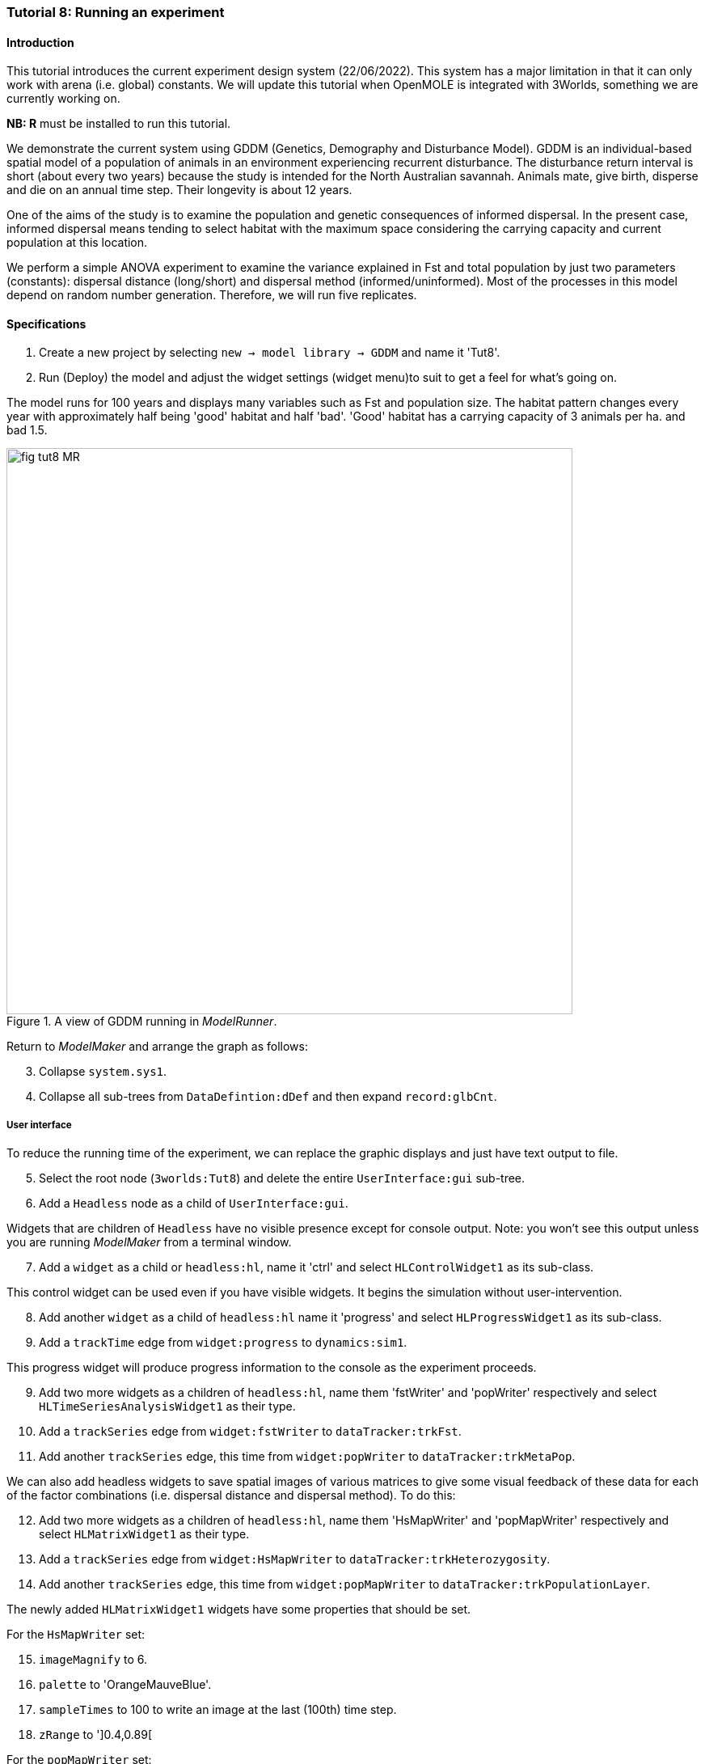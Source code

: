 === Tutorial 8: Running an experiment

==== Introduction

This tutorial introduces the current experiment design system (22/06/2022). This system has a major limitation in that it can only work with arena (i.e. global) constants. 
We will update this tutorial when OpenMOLE is integrated with 3Worlds, something we are currently working on.

**NB: R** must be installed to run this tutorial.

We demonstrate the current system using GDDM (Genetics, Demography and Disturbance Model).
GDDM is an individual-based spatial model of a population of animals in an environment experiencing recurrent disturbance. The disturbance return interval
is short (about every two years) because the study is intended for the North Australian savannah. Animals mate, give birth, disperse and die on an annual time step. Their longevity is about 12 years. 

One of the aims of the study is to examine the population and genetic consequences of informed dispersal. In the present case, informed dispersal means tending to select habitat with the maximum space considering the carrying capacity and current population at this location.

We perform a simple ANOVA experiment to examine the variance explained in Fst and total population by just two parameters (constants): dispersal distance (long/short) and dispersal method (informed/uninformed). Most of the processes in this model depend on random number generation. Therefore, we will run five replicates.


==== Specifications

. Create a new project by selecting `new -> model library -> GDDM` and name it 'Tut8'.
. Run (Deploy) the model and adjust the widget settings (widget menu)to suit to get a feel for what's going on.

The model runs for 100 years and displays many variables such as Fst and population size. The habitat pattern changes every year with approximately half being 'good' habitat and half 'bad'. 'Good' habitat has a carrying capacity of 3 animals per ha. and bad 1.5.

[#fig-tut8-MR]
.A view of GDDM running in _ModelRunner_.
image::tutorial8IMG/fig-tut8-MR.png[align="left",role="thumb", width="700"]

Return to _ModelMaker_ and arrange the graph as follows:
[start = 3]

. Collapse `system.sys1`.
. Collapse all sub-trees from `DataDefintion:dDef` and then expand `record:glbCnt`.

===== User interface
To reduce the running time of the experiment, we can replace the graphic displays and just have text output to file.
[start = 5]
. Select the root node (`3worlds:Tut8`) and delete the entire `UserInterface:gui` sub-tree.
. Add a `Headless` node as a child of `UserInterface:gui`.

Widgets that are children of `Headless` have no visible presence except for console output. Note: you won't see this output unless you are running _ModelMaker_ from a terminal window.
[start = 7]
. Add a `widget` as a child or `headless:hl`, name it 'ctrl' and select `HLControlWidget1` as its sub-class.

This control widget can be used even if you have visible widgets. It begins the simulation without user-intervention.

[start = 8]
. Add another `widget` as a child of `headless:hl` name it 'progress' and select `HLProgressWidget1` as its sub-class.
. Add a `trackTime` edge from `widget:progress` to `dynamics:sim1`.

This progress widget will produce progress information to the console as the experiment proceeds.

[start = 9]
. Add two more widgets as a children of `headless:hl`, name them 'fstWriter' and 'popWriter' respectively and select `HLTimeSeriesAnalysisWidget1` as their type.
. Add a `trackSeries` edge from `widget:fstWriter` to  `dataTracker:trkFst`.
. Add another `trackSeries` edge, this time from `widget:popWriter` to `dataTracker:trkMetaPop`.

We can also add headless widgets to save spatial images of various matrices to give some visual feedback of these data for each of the factor combinations (i.e. dispersal distance and dispersal method). To do this:

[start = 12]
. Add two more widgets as a children of `headless:hl`, name them 'HsMapWriter' and 'popMapWriter' respectively and select `HLMatrixWidget1` as their type.
. Add a `trackSeries` edge from `widget:HsMapWriter` to `dataTracker:trkHeterozygosity`.
. Add another `trackSeries` edge, this time from `widget:popMapWriter` to `dataTracker:trkPopulationLayer`.

The newly added `HLMatrixWidget1` widgets have some properties that should be set.

For the `HsMapWriter` set:

[start = 15]

. `imageMagnify` to 6.
. `palette` to 'OrangeMauveBlue'.
. `sampleTimes` to 100 to write an image at the last (100th) time step.
. `zRange` to ']0.4,0.89[

For the `popMapWriter` set:

[start = 19]

. `imageMagnify` to 2.
. `palette` to 'BrownYellowGreen'.
. `sampleTimes` to 100.
. `zRange` to ']1.0,4.0[

. Now add the optional properties to these two widgets (`missingValueColour` and `missingValueMethod`).
. For both widgets set `missingValueColour` to 'BLACK' and `missingVlaueMethod` to 'LT_MIN'.
This means all values in the matrix less than the minimum range will be drawn as black.


===== Experiment
We now define some treatments of `fields` that are children of `record:glbCnt`.

. Add a `treatment` node as a child of `experiment:exp`.
. Add a `treats` edge from `treatment:trt` to `field:isDispersalInformed` and name it 'dm' (dispersal method).

This field (`isDispersalInformed`) is a boolean constant so the only treatments are 'true' and 'false'.
[start = 3]
. Click on the `treatment:trt` node and, in the selected properties editor, edit the `dm#values` property by adding 'true' and 'false' on two separate lines.

. Edit the `dm#valueName` property and enter 'inf' and 'uninf', again on two separate line. These are the names by which the treatment is described in outputs.

. Add another `treats` edge from `treatment:trt` to `field:isDispersalShort` and name it 'dd' (dispersal distance).

This field (`isDispersalShort`) is also a boolean constant.
[start = 6]
. Click on the `treatment:trt` node and, in the selected properties editor, edit the `dd#values` property by adding 'true' and 'false' on two separate lines.
. Edit the `dd#valueName` property and enter 'short' and 'long', again, on two separate line. 

To run an ANOVA:
[start = 8]
. Select the `design:dsgn` node, and in the selected properties editor set `design:dsgn` to `crossFactorial`.

A message now appears indicating that treatments must have a designated rank order for this experiment design.
[start = 9 ]
. Select the `treatment:trt` node again and in the selected properties editor set `dd#rank` to 1 and `dm#rank` to 2.

This model employs random number generation in many of its processes so replicates must be used.
[start = 10]
. Right-click on the `experiment:exp` node, select `Optional properties...`, check `experiment:exp#nReplicates` and click 'ok'.
. Select `experiment:exp` and in the selected properties editor set `exp#nReplicates` to 5.

This experiment will create 5 x 2 x 2 simulators (20) running in parallel.

[#fig-tut8-config]
.Relevant parts of the configuration graph ready for running.
image::tutorial8IMG/fig-tut8-config.png[align="left",role="thumb", width="800"]


==== Simulation
. Save changes (Ctrl-S) and click the deploy button (Alt+D). 

The date and experiment design type are now written to the console followed by a message from each simulator as it is initialised. The headless controller then starts the simulators and a running message is produced from each. The number of simulators running in parallel depends on the number of cores on your machine. The experiment takes about 5 minutes on a 16 core machine.
The ODD documentation is generated automatically at the end of the experiment.

[#fig-tut8-consoleOutput]
.Console output produced when running Tutorial 8 experiment.
image::tutorial8IMG/fig-tut8-consoleOutput.png[align="left",role="thumb", width="450"]


==== Results

The results of the experiment can be found in 4 directories with the names of the experiment widgets `fstWriter`, `popWriter`, `HsMapWriter` and `popMapWriter`.

[#fig-tut8-expDirs]
.Directory structure pass:[<br/>] created by the `fstWriter` pass:[<br/>] and `popWriter` widgets.
image::tutorial8IMG/fig-tut8-expDirs.png[align="center",role="thumb", width="200", float="right"]


The widgets `fstWriter` and `popWriter` have produced the following files:

* **Design.csv**: Experiment design details.
* **<Field name>.csv**: time series of the data from each simulator
* **<Field name>_avg.csv**: time series of the data averaged over simulators
* **<Field name>_anova.R**: R script for the anova computation.
* **<Field name>_boxplots.R**: R script for creating box plots of the output.
* **<Field name>_barplots.R**: R script for creating a bar plot of the output.
* **<Field name>_RVEplot.svg**: A plot, created by R, of the relative variance explained by each of the terms of the ANOVA.
* **<Field name>_boxplots.svg**: A box plot, created by R, response variable to each of the treatments.
* **<Field name>_barplots.svg**: A bar chart, created by R, of the response variable to each of the factor combinations (i.e. each simulation averaged over replicates).
* **<Field name>_AnovaInput.csv**: table of data by treatment value name presented to R.
* **<Field name>_anovaResults.csv**: raw results produced by R.
* **<Field name>_RelSumSq.csv**: variance explained relative to the total explained.
* **<Field name>_var.csv**: variance in time series over replicates.

The widgets `HsMapWriter` and `popMapWriter` will also have produced (a duplicate) of the 'Design.csv' file and one *.svg image for each of the simulations.
These files will have the following naming convention:

**r<replicate number>\_s<simulator number>\_t<time step>\_<factor level>**

The factors with be in the order set by the `rank` property (step 9 in the Experiment section above).

Examining **Fst_RVEplot.svg** and **population_RVEplot.svg** we can see that most of the variation in Fst is explained by dispersal distance (dd)(63%) and Dispersal method (dm) is the most important factor in explaining variation in population size (67%). 

Fst was increased by short distance dispersal and to a lesser extent by uninformed dispersal (**Fst_boxplots.svg** and **Fst_barplot.svg**). 

Population was increased by informed dispersal and to a lesser extent by long distance dispersal (**population_boxplots.svg** and **population_barplot.svg**)


You can recreate this tutorial by selecting `new -> tutorials -> 12 Running experiments`.





